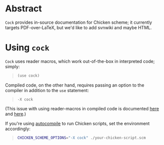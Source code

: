 * Abstract
  =Cock= provides in-source documentation for Chicken scheme; it
  currently targets PDF-over-LaTeX, but we'd like to add svnwiki and
  maybe HTML.
* Using =cock=
  =Cock= uses reader macros, which work out-of-the-box in interpreted
  code; simply:

  #+BEGIN_QUOTE
  #+BEGIN_SRC scheme
    (use cock)
  #+END_SRC
  #+END_QUOTE

  Compiled code, on the other hand, requires passing an option to the
  compiler in addition to the =use= statement:

  #+BEGIN_QUOTE
  #+BEGIN_EXAMPLE
    -X cock
  #+END_EXAMPLE
  #+END_QUOTE

  (This issue with using reader-macros in compiled code is documented
  [[http://wiki.call-cc.org/man/4/faq#why-does-define-reader-ctornot-work-in-my-compiled-program][here]] and [[http://wiki.call-cc.org/man/4/faq#why-does-define-reader-ctornot-work-in-my-compiled-program][here]].)

  If you're using [[http://wiki.call-cc.org/eggref/4/autocompile][autocompile]] to run Chicken scripts, set the
  environment accordingly:

  #+BEGIN_QUOTE
  #+BEGIN_SRC sh
    CHICKEN_SCHEME_OPTIONS="-X cock" ./your-chicken-script.scm  
  #+END_SRC
  #+END_QUOTE
  #+END_QUOTE
